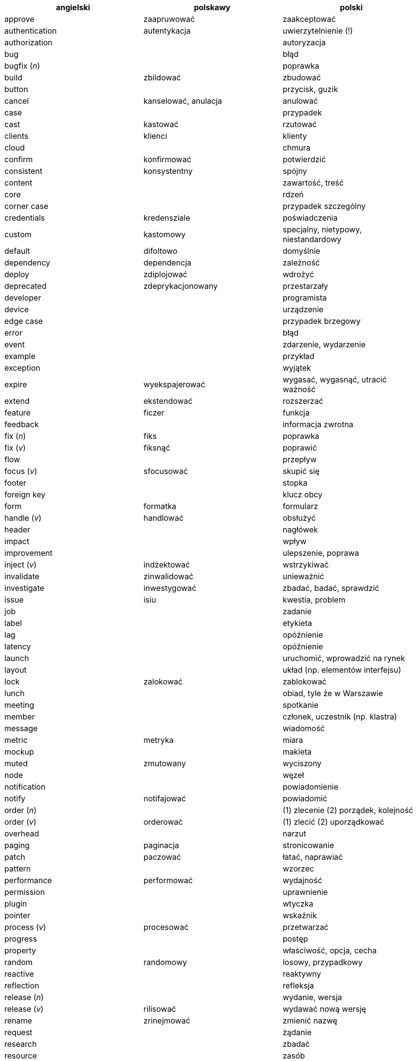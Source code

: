 [options="header"]
|===
| angielski | polskawy | polski

| approve
| zaapruwować
| zaakceptować

| authentication
| autentykacja
| uwierzytelnienie (!)

| authorization
|
| autoryzacja

| bug
|
| błąd

| bugfix (_n_)
|
| poprawka

| build
| zbildować
| zbudować

| button
|
| przycisk, guzik

| cancel
| kanselować, anulacja
| anulować

| case
|
| przypadek

| cast
| kastować
| rzutować

| clients
| klienci
| klienty

| cloud
|
| chmura

| confirm
| konfirmować
| potwierdzić

| consistent
| konsystentny
| spójny

| content
|
| zawartość, treść

| core
|
| rdzeń

| corner case
|
| przypadek szczególny

| credentials
| kredensziale
| poświadczenia

| custom
| kastomowy
| specjalny, nietypowy, niestandardowy

| default
| difoltowo
| domyślnie

| dependency
| dependencja
| zależność

| deploy
| zdiplojować
| wdrożyć

| deprecated
| zdeprykacjonowany
| przestarzały

| developer
|
| programista

| device
|
| urządzenie

| edge case
|
| przypadek brzegowy

| error
|
| błąd

| event
|
| zdarzenie, wydarzenie

| example
|
| przykład

| exception
|
| wyjątek

| expire
| wyekspajerować
| wygasać, wygasnąć, utracić ważność

| extend
| ekstendować
| rozszerzać

| feature
| ficzer
| funkcja

| feedback
|
| informacja zwrotna

| fix (_n_)
| fiks
| poprawka

| fix (_v_)
| fiksnąć
| poprawić

| flow
|
| przepływ

| focus (_v_)
| sfocusować
| skupić się

| footer
|
| stopka

| foreign key
|
| klucz obcy

| form
| formatka
| formularz

| handle (_v_)
| handlować
| obsłużyć

| header
|
| nagłówek

| impact
|
| wpływ

| improvement
|
| ulepszenie, poprawa

| inject (_v_)
| indżektować
| wstrzykiwać

| invalidate
| zinwalidować
| unieważnić

| investigate
| inwestygować
| zbadać, badać, sprawdzić

| issue
| isiu
| kwestia, problem

| job
|
| zadanie

| label
|
| etykieta

| lag
|
| opóźnienie

| latency
|
| opóźnienie

| launch
|
| uruchomić, wprowadzić na rynek

| layout
|
| układ (np. elementów interfejsu)

| lock
| zalokować
| zablokować

| lunch
|
| obiad, tyle że w Warszawie

| meeting
|
| spotkanie

| member
|
| członek, uczestnik (np. klastra)

| message
|
| wiadomość

| metric
| metryka
| miara

| mockup
|
| makieta

| muted
| zmutowany
| wyciszony

| node
|
| węzeł

| notification
|
| powiadomienie

| notify
| notifajować
| powiadomić

| order (_n_)
|
| (1) zlecenie (2) porządek, kolejność

| order (_v_)
| orderować
| (1) zlecić (2) uporządkować

| overhead
|
| narzut

| paging
| paginacja
| stronicowanie

| patch
| paczować
| łatać, naprawiać

| pattern
|
| wzorzec

| performance
| performować
| wydajność

| permission
|
| uprawnienie

| plugin
|
| wtyczka

| pointer
|
| wskaźnik

| process (_v_)
| procesować
| przetwarzać

| progress
|
| postęp

| property
|
| właściwość, opcja, cecha

| random
| randomowy
| losowy, przypadkowy

| reactive
|
| reaktywny

| reflection
|
| refleksja

| release (_n_)
|
| wydanie, wersja

| release (_v_)
| rilisować
| wydawać nową wersję

| rename
| zrinejmować
| zmienić nazwę

| request
|
| żądanie

| research
|
| zbadać

| resource
|
| zasób

| response
|
| odpowiedź

| review
| rewiułować
| przejrzeć

| rollback
|
| wycofać, przywrócić

| rule (_n_)
| rulka
| reguła

| sample
|
| próbka, przykład

| save
| (za)sejwować
| zapisać

| schedule
| zaskedżulować
| zaplanować

| scroll (_v_)
| skrolować
| przewijać

| service
|
| usługa

| set (_n_)
|
| zbiór

| set (_v_)
| setować
| ustawiać

| setup (_n_)
|
| konfiguracja

| setup (_v_)
| zsetapować
| zestawić

| share (_v_)
| szerować
| udostępnić

| support
| saportować
| wspierać

| switch (_v_)
| słiczować
| przełączyć

| task
|
| zadanie

| team
|
| zespół

| template
| templatka
| szablon

| thread
|
| wątek

| threshold
|
| próg, poziom

| ticket
|
| zadanie

| toggle
| togel
| przełącznik

| tool
|
| narzędzie

| trigger (_v_)
| trigerować
| wyzwalać

| unit test
|
| test jednostkowy

| unlock (_v_)
|
| odblokować

| update
| apdejtować
| aktualizować

| usability
|
| użyteczność

| use case
|
| przypadek użycia

| user
|
| użytkownik

| warning
|
| ostrzeżenie

| workaround
|
| obejście

| zoom
|
| powiększenie, powiększać

| ===
